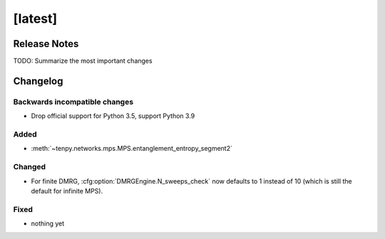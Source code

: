 [latest]
========

Release Notes
-------------
TODO: Summarize the most important changes

Changelog
---------

Backwards incompatible changes
^^^^^^^^^^^^^^^^^^^^^^^^^^^^^^
- Drop official support for Python 3.5, support Python 3.9

Added
^^^^^
- :meth:`~tenpy.networks.mps.MPS.entanglement_entropy_segment2`

Changed
^^^^^^^
- For finite DMRG, :cfg:option:`DMRGEngine.N_sweeps_check` now defaults to 1 instead of 10 (which is still the default for infinite MPS).


Fixed
^^^^^
- nothing yet
